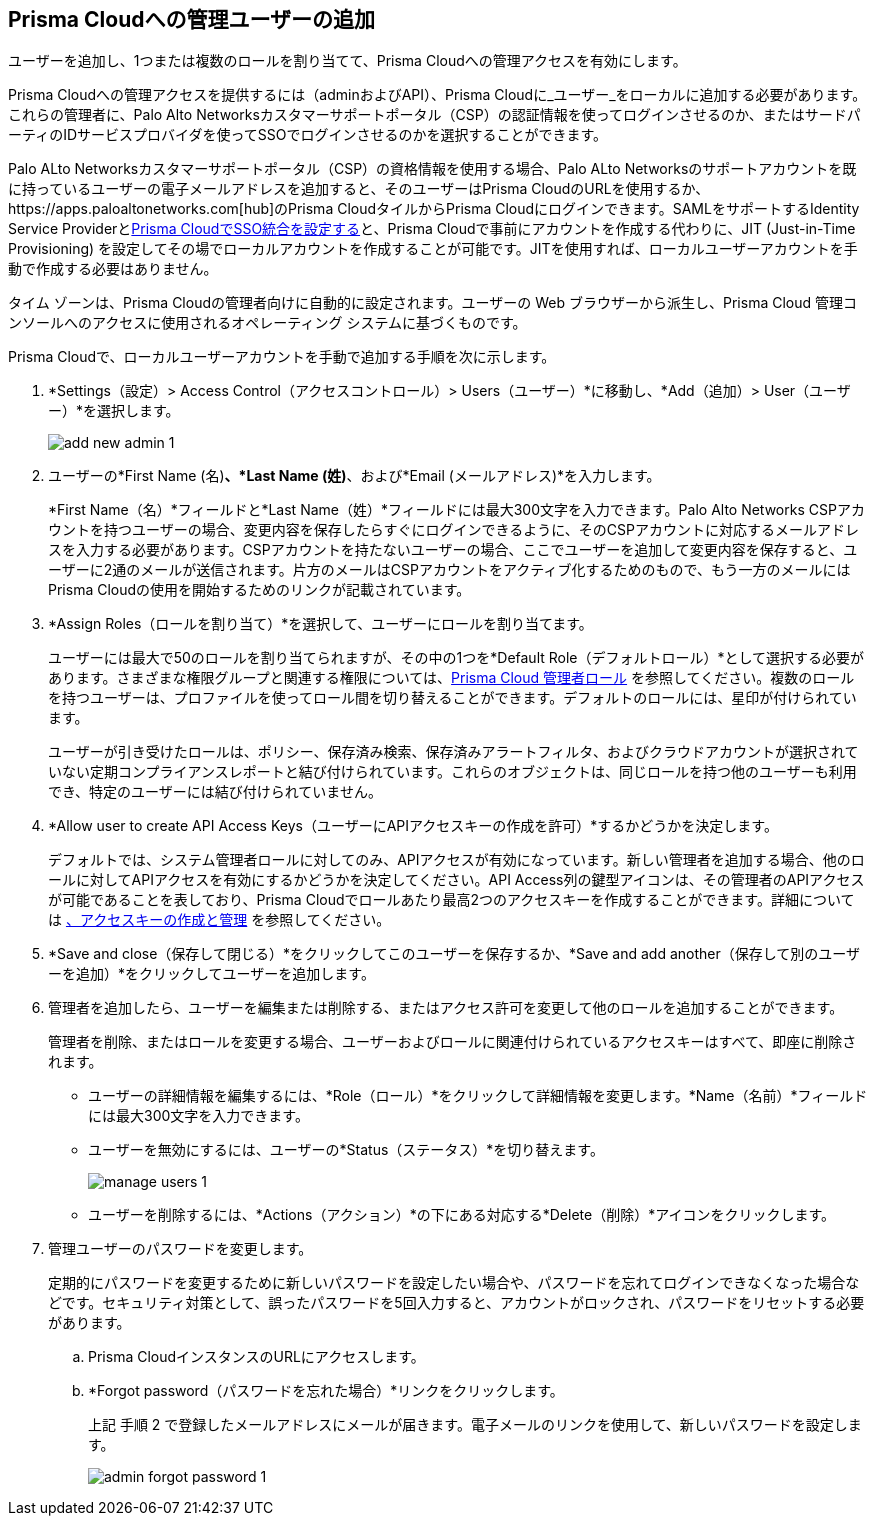 :topic_type: タスク
[.task]
[#id2730a69c-eea8-4e00-a7f1-df3b046615bc]
== Prisma Cloudへの管理ユーザーの追加
ユーザーを追加し、1つまたは複数のロールを割り当てて、Prisma Cloudへの管理アクセスを有効にします。

Prisma Cloudへの管理アクセスを提供するには（adminおよびAPI）、Prisma Cloudに_ユーザー_をローカルに追加する必要があります。これらの管理者に、Palo Alto Networksカスタマーサポートポータル（CSP）の認証情報を使ってログインさせるのか、またはサードパーティのIDサービスプロバイダを使ってSSOでログインさせるのかを選択することができます。

Palo ALto Networksカスタマーサポートポータル（CSP）の資格情報を使用する場合、Palo ALto Networksのサポートアカウントを既に持っているユーザーの電子メールアドレスを追加すると、そのユーザーはPrisma CloudのURLを使用するか、https://apps.paloaltonetworks.com[hub]のPrisma CloudタイルからPrisma Cloudにログインできます。SAMLをサポートするIdentity Service Providerとxref:administration/setup-sso-integration-on-prisma-cloud/setup-sso-integration-on-prisma-cloud.adoc[Prisma CloudでSSO統合を設定する]と、Prisma Cloudで事前にアカウントを作成する代わりに、JIT (Just-in-Time Provisioning) を設定してその場でローカルアカウントを作成することが可能です。JITを使用すれば、ローカルユーザーアカウントを手動で作成する必要はありません。

タイム ゾーンは、Prisma Cloudの管理者向けに自動的に設定されます。ユーザーの Web ブラウザーから派生し、Prisma Cloud 管理コンソールへのアクセスに使用されるオペレーティング システムに基づくものです。

Prisma Cloudで、ローカルユーザーアカウントを手動で追加する手順を次に示します。


[.procedure]
. *Settings（設定）> Access Control（アクセスコントロール）> Users（ユーザー）*に移動し、*Add（追加）> User（ユーザー）*を選択します。
+
image::administration/add-new-admin-1.png[]

. ユーザーの*First Name (名)*、*Last Name (姓)*、および*Email (メールアドレス)*を入力します。
+
*First Name（名）*フィールドと*Last Name（姓）*フィールドには最大300文字を入力できます。Palo Alto Networks CSPアカウントを持つユーザーの場合、変更内容を保存したらすぐにログインできるように、そのCSPアカウントに対応するメールアドレスを入力する必要があります。CSPアカウントを持たないユーザーの場合、ここでユーザーを追加して変更内容を保存すると、ユーザーに2通のメールが送信されます。片方のメールはCSPアカウントをアクティブ化するためのもので、もう一方のメールにはPrisma Cloudの使用を開始するためのリンクが記載されています。

. *Assign Roles（ロールを割り当て）*を選択して、ユーザーにロールを割り当てます。
+
ユーザーには最大で50のロールを割り当てられますが、その中の1つを*Default Role（デフォルトロール）*として選択する必要があります。さまざまな権限グループと関連する権限については、xref:prisma-cloud-administrator-roles.adoc#id437b5c4a-3dfa-4c70-8fc7-b6d074f5dffc[Prisma Cloud 管理者ロール] を参照してください。複数のロールを持つユーザーは、プロファイルを使ってロール間を切り替えることができます。デフォルトのロールには、星印が付けられています。
//+
//image::administration/profile-role-swticher-1.png[]
+
ユーザーが引き受けたロールは、ポリシー、保存済み検索、保存済みアラートフィルタ、およびクラウドアカウントが選択されていない定期コンプライアンスレポートと結び付けられています。これらのオブジェクトは、同じロールを持つ他のユーザーも利用でき、特定のユーザーには結び付けられていません。

. *Allow user to create API Access Keys（ユーザーにAPIアクセスキーの作成を許可）*するかどうかを決定します。
+
デフォルトでは、システム管理者ロールに対してのみ、APIアクセスが有効になっています。新しい管理者を追加する場合、他のロールに対してAPIアクセスを有効にするかどうかを決定してください。API Access列の鍵型アイコンは、その管理者のAPIアクセスが可能であることを表しており、Prisma Cloudでロールあたり最高2つのアクセスキーを作成することができます。詳細については xref:create-access-keys.adoc#idb225a52a-85ea-4b0c-9d69-d2dfca250e16[、アクセスキーの作成と管理] を参照してください。
//+
//image::administration/add-new-admin-complete-1.png[]

. *Save and close（保存して閉じる）*をクリックしてこのユーザーを保存するか、*Save and add another（保存して別のユーザーを追加）*をクリックしてユーザーを追加します。

. 管理者を追加したら、ユーザーを編集または削除する、またはアクセス許可を変更して他のロールを追加することができます。
+
管理者を削除、またはロールを変更する場合、ユーザーおよびロールに関連付けられているアクセスキーはすべて、即座に削除されます。
+
** ユーザーの詳細情報を編集するには、*Role（ロール）*をクリックして詳細情報を変更します。*Name（名前）*フィールドには最大300文字を入力できます。

** ユーザーを無効にするには、ユーザーの*Status（ステータス）*を切り替えます。
+
image::administration/manage-users-1.png[]

** ユーザーを削除するには、*Actions（アクション）*の下にある対応する*Delete（削除）*アイコンをクリックします。

. 管理ユーザーのパスワードを変更します。
+
定期的にパスワードを変更するために新しいパスワードを設定したい場合や、パスワードを忘れてログインできなくなった場合などです。セキュリティ対策として、誤ったパスワードを5回入力すると、アカウントがロックされ、パスワードをリセットする必要があります。
+
.. Prisma CloudインスタンスのURLにアクセスします。

.. *Forgot password（パスワードを忘れた場合）*リンクをクリックします。
+
上記 手順 2 で登録したメールアドレスにメールが届きます。電子メールのリンクを使用して、新しいパスワードを設定します。
+
image::administration/admin-forgot-password-1.png[]





